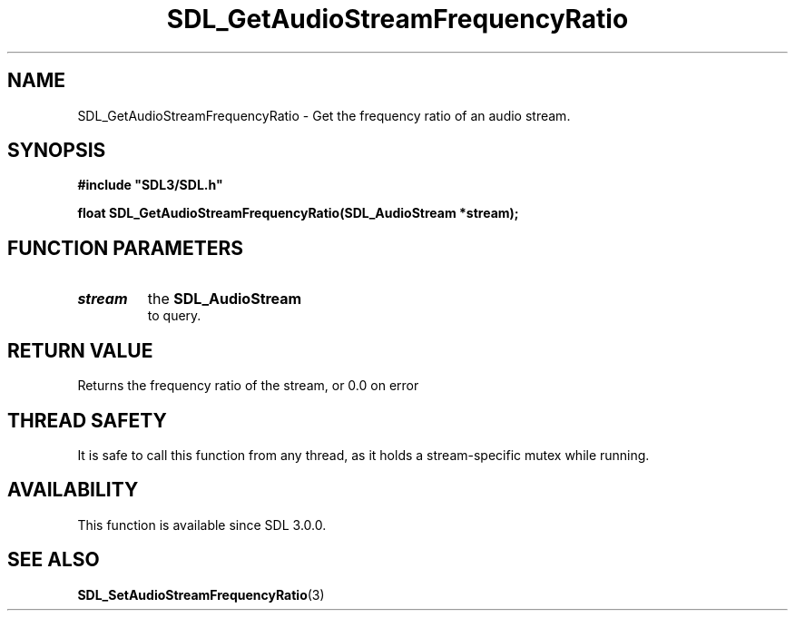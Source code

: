 .\" This manpage content is licensed under Creative Commons
.\"  Attribution 4.0 International (CC BY 4.0)
.\"   https://creativecommons.org/licenses/by/4.0/
.\" This manpage was generated from SDL's wiki page for SDL_GetAudioStreamFrequencyRatio:
.\"   https://wiki.libsdl.org/SDL_GetAudioStreamFrequencyRatio
.\" Generated with SDL/build-scripts/wikiheaders.pl
.\"  revision SDL-c09daf8
.\" Please report issues in this manpage's content at:
.\"   https://github.com/libsdl-org/sdlwiki/issues/new
.\" Please report issues in the generation of this manpage from the wiki at:
.\"   https://github.com/libsdl-org/SDL/issues/new?title=Misgenerated%20manpage%20for%20SDL_GetAudioStreamFrequencyRatio
.\" SDL can be found at https://libsdl.org/
.de URL
\$2 \(laURL: \$1 \(ra\$3
..
.if \n[.g] .mso www.tmac
.TH SDL_GetAudioStreamFrequencyRatio 3 "SDL 3.0.0" "SDL" "SDL3 FUNCTIONS"
.SH NAME
SDL_GetAudioStreamFrequencyRatio \- Get the frequency ratio of an audio stream\[char46]
.SH SYNOPSIS
.nf
.B #include \(dqSDL3/SDL.h\(dq
.PP
.BI "float SDL_GetAudioStreamFrequencyRatio(SDL_AudioStream *stream);
.fi
.SH FUNCTION PARAMETERS
.TP
.I stream
the 
.BR SDL_AudioStream
 to query\[char46]
.SH RETURN VALUE
Returns the frequency ratio of the stream, or 0\[char46]0 on error

.SH THREAD SAFETY
It is safe to call this function from any thread, as it holds a
stream-specific mutex while running\[char46]

.SH AVAILABILITY
This function is available since SDL 3\[char46]0\[char46]0\[char46]

.SH SEE ALSO
.BR SDL_SetAudioStreamFrequencyRatio (3)
